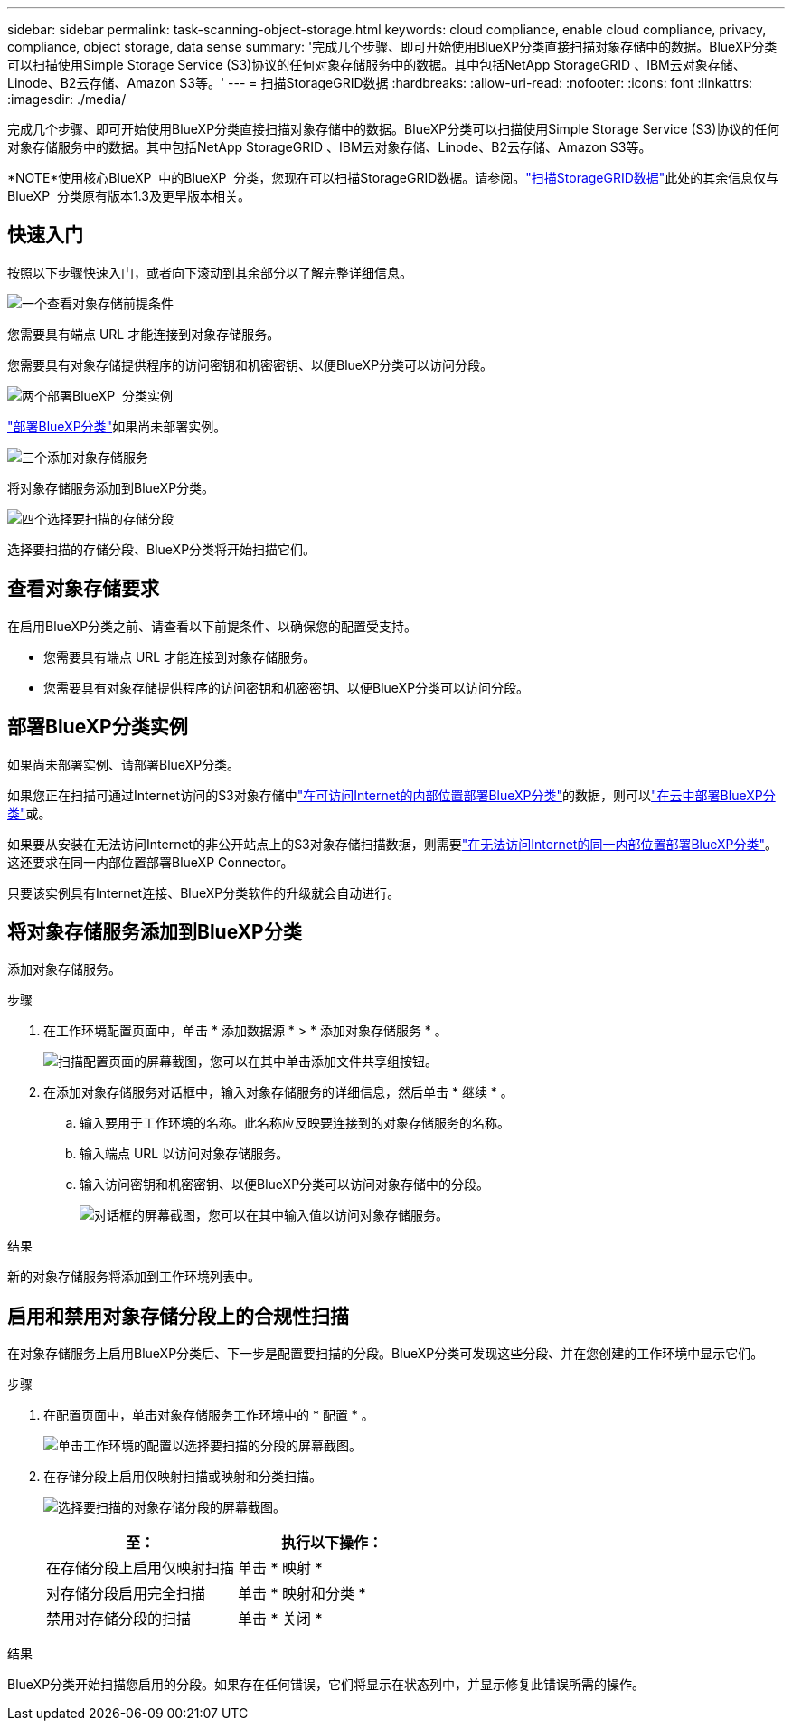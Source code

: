 ---
sidebar: sidebar 
permalink: task-scanning-object-storage.html 
keywords: cloud compliance, enable cloud compliance, privacy, compliance, object storage, data sense 
summary: '完成几个步骤、即可开始使用BlueXP分类直接扫描对象存储中的数据。BlueXP分类可以扫描使用Simple Storage Service (S3)协议的任何对象存储服务中的数据。其中包括NetApp StorageGRID 、IBM云对象存储、Linode、B2云存储、Amazon S3等。' 
---
= 扫描StorageGRID数据
:hardbreaks:
:allow-uri-read: 
:nofooter: 
:icons: font
:linkattrs: 
:imagesdir: ./media/


[role="lead"]
完成几个步骤、即可开始使用BlueXP分类直接扫描对象存储中的数据。BlueXP分类可以扫描使用Simple Storage Service (S3)协议的任何对象存储服务中的数据。其中包括NetApp StorageGRID 、IBM云对象存储、Linode、B2云存储、Amazon S3等。

[]
====
*NOTE*使用核心BlueXP  中的BlueXP  分类，您现在可以扫描StorageGRID数据。请参阅。link:task-scanning-storagegrid.html["扫描StorageGRID数据"]此处的其余信息仅与BlueXP  分类原有版本1.3及更早版本相关。

====


== 快速入门

按照以下步骤快速入门，或者向下滚动到其余部分以了解完整详细信息。

.image:https://raw.githubusercontent.com/NetAppDocs/common/main/media/number-1.png["一个"]查看对象存储前提条件
[role="quick-margin-para"]
您需要具有端点 URL 才能连接到对象存储服务。

[role="quick-margin-para"]
您需要具有对象存储提供程序的访问密钥和机密密钥、以便BlueXP分类可以访问分段。

.image:https://raw.githubusercontent.com/NetAppDocs/common/main/media/number-2.png["两个"]部署BlueXP  分类实例
[role="quick-margin-para"]
link:task-deploy-cloud-compliance.html["部署BlueXP分类"^]如果尚未部署实例。

.image:https://raw.githubusercontent.com/NetAppDocs/common/main/media/number-3.png["三个"]添加对象存储服务
[role="quick-margin-para"]
将对象存储服务添加到BlueXP分类。

.image:https://raw.githubusercontent.com/NetAppDocs/common/main/media/number-4.png["四个"]选择要扫描的存储分段
[role="quick-margin-para"]
选择要扫描的存储分段、BlueXP分类将开始扫描它们。



== 查看对象存储要求

在启用BlueXP分类之前、请查看以下前提条件、以确保您的配置受支持。

* 您需要具有端点 URL 才能连接到对象存储服务。
* 您需要具有对象存储提供程序的访问密钥和机密密钥、以便BlueXP分类可以访问分段。




== 部署BlueXP分类实例

如果尚未部署实例、请部署BlueXP分类。

如果您正在扫描可通过Internet访问的S3对象存储中link:task-deploy-compliance-onprem.html["在可访问Internet的内部位置部署BlueXP分类"^]的数据，则可以link:task-deploy-cloud-compliance.html["在云中部署BlueXP分类"^]或。

如果要从安装在无法访问Internet的非公开站点上的S3对象存储扫描数据，则需要link:task-deploy-compliance-dark-site.html["在无法访问Internet的同一内部位置部署BlueXP分类"^]。这还要求在同一内部位置部署BlueXP Connector。

只要该实例具有Internet连接、BlueXP分类软件的升级就会自动进行。



== 将对象存储服务添加到BlueXP分类

添加对象存储服务。

.步骤
. 在工作环境配置页面中，单击 * 添加数据源 * > * 添加对象存储服务 * 。
+
image:screenshot_compliance_add_object_storage_button.png["扫描配置页面的屏幕截图，您可以在其中单击添加文件共享组按钮。"]

. 在添加对象存储服务对话框中，输入对象存储服务的详细信息，然后单击 * 继续 * 。
+
.. 输入要用于工作环境的名称。此名称应反映要连接到的对象存储服务的名称。
.. 输入端点 URL 以访问对象存储服务。
.. 输入访问密钥和机密密钥、以便BlueXP分类可以访问对象存储中的分段。
+
image:screenshot_compliance_add_object_storage.png["对话框的屏幕截图，您可以在其中输入值以访问对象存储服务。"]





.结果
新的对象存储服务将添加到工作环境列表中。



== 启用和禁用对象存储分段上的合规性扫描

在对象存储服务上启用BlueXP分类后、下一步是配置要扫描的分段。BlueXP分类可发现这些分段、并在您创建的工作环境中显示它们。

.步骤
. 在配置页面中，单击对象存储服务工作环境中的 * 配置 * 。
+
image:screenshot_compliance_object_storage_config.png["单击工作环境的配置以选择要扫描的分段的屏幕截图。"]

. 在存储分段上启用仅映射扫描或映射和分类扫描。
+
image:screenshot_compliance_object_storage_select_buckets.png["选择要扫描的对象存储分段的屏幕截图。"]

+
[cols="45,45"]
|===
| 至： | 执行以下操作： 


| 在存储分段上启用仅映射扫描 | 单击 * 映射 * 


| 对存储分段启用完全扫描 | 单击 * 映射和分类 * 


| 禁用对存储分段的扫描 | 单击 * 关闭 * 
|===


.结果
BlueXP分类开始扫描您启用的分段。如果存在任何错误，它们将显示在状态列中，并显示修复此错误所需的操作。
